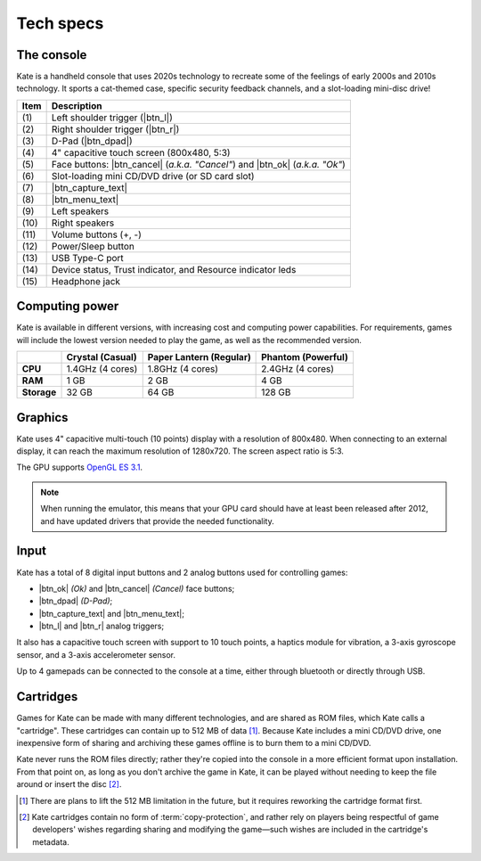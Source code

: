 Tech specs
==========

The console
-----------

Kate is a handheld console that uses 2020s technology to recreate some
of the feelings of early 2000s and 2010s technology. It sports a cat-themed
case, specific security feedback channels, and a slot-loading mini-disc drive!

.. image:: img/spec.svg

====== =======================================================================
 Item  Description
====== =======================================================================
\(1\)   Left shoulder trigger (|btn_l|)
\(2\)   Right shoulder trigger (|btn_r|)
\(3\)   D-Pad (|btn_dpad|)
\(4\)   4" capacitive touch screen (800x480, 5:3)
\(5\)   Face buttons: |btn_cancel| (*a.k.a. "Cancel"*) and |btn_ok| (*a.k.a. "Ok"*)
\(6\)   Slot-loading mini CD/DVD drive (or SD card slot)
\(7\)   |btn_capture_text|
\(8\)   |btn_menu_text|
\(9\)   Left speakers
\(10\)  Right speakers
\(11\)  Volume buttons (+, -)
\(12\)  Power/Sleep button
\(13\)  USB Type-C port
\(14\)  Device status, Trust indicator, and Resource indicator leds
\(15\)  Headphone jack
====== =======================================================================


.. _hardware computing power:

Computing power
---------------

Kate is available in different versions, with increasing cost and computing
power capabilities. For requirements, games will include the lowest version
needed to play the game, as well as the recommended version.

============= ======================== ======================== ========================
\             Crystal (Casual)         Paper Lantern (Regular)  Phantom (Powerful)
============= ======================== ======================== ========================
**CPU**       1.4GHz (4 cores)         1.8GHz (4 cores)         2.4GHz (4 cores)
**RAM**       1 GB                     2 GB                     4 GB
**Storage**   32 GB                    64 GB                    128 GB
============= ======================== ======================== ========================

.. _hardware graphics:

Graphics
--------

Kate uses 4" capacitive multi-touch (10 points) display with a resolution
of 800x480. When connecting to an external display, it can reach the maximum
resolution of 1280x720. The screen aspect ratio is 5:3.

The GPU supports `OpenGL ES 3.1`_.

.. note::

   When running the emulator, this means that your GPU card should have
   at least been released after 2012, and have updated drivers that
   provide the needed functionality.

.. _OpenGL ES 3.1: https://en.wikipedia.org/wiki/OpenGL_ES#OpenGL_ES_3.0_2


Input
-----

Kate has a total of 8 digital input buttons and 2 analog buttons used for
controlling games:

* |btn_ok| *(Ok)* and |btn_cancel| *(Cancel)* face buttons;
* |btn_dpad| *(D-Pad)*;
* |btn_capture_text| and |btn_menu_text|;
* |btn_l| and |btn_r| analog triggers;

It also has a capacitive touch screen with support to 10 touch points,
a haptics module for vibration, a 3-axis gyroscope sensor, and a 3-axis
accelerometer sensor.

Up to 4 gamepads can be connected to the console at a time, either through
bluetooth or directly through USB.


Cartridges
----------

Games for Kate can be made with many different technologies, and are shared
as ROM files, which Kate calls a "cartridge". These cartridges can contain
up to 512 MB of data [#f1]_. Because Kate includes a mini CD/DVD drive, one
inexpensive form of sharing and archiving these games offline is to burn
them to a mini CD/DVD.

Kate never runs the ROM files directly; rather they're copied into the
console in a more efficient format upon installation. From that point on,
as long as you don't archive the game in Kate, it can be played without
needing to keep the file around or insert the disc [#f2]_.

.. [#f1] There are plans to lift the 512 MB limitation in the future, but
   it requires reworking the cartridge format first.

.. [#f2] Kate cartridges contain no form of :term:`copy-protection`, and rather
   rely on players being respectful of game developers' wishes regarding
   sharing and modifying the game—such wishes are included in the cartridge's
   metadata.

